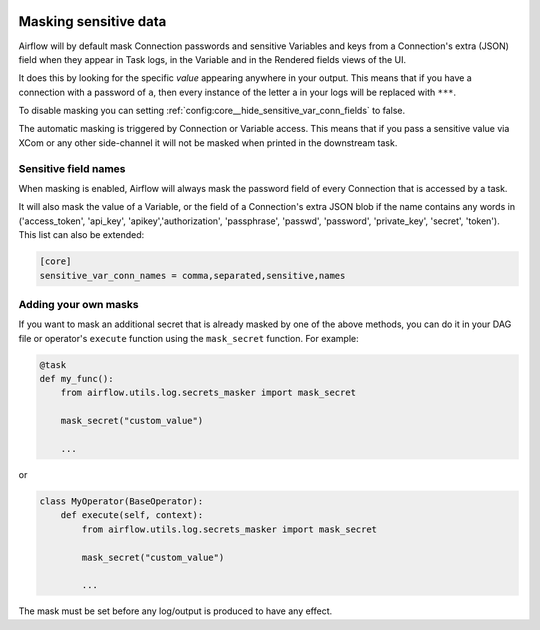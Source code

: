  .. Licensed to the Apache Software Foundation (ASF) under one
    or more contributor license agreements.  See the NOTICE file
    distributed with this work for additional information
    regarding copyright ownership.  The ASF licenses this file
    to you under the Apache License, Version 2.0 (the
    "License"); you may not use this file except in compliance
    with the License.  You may obtain a copy of the License at

 ..   http://www.apache.org/licenses/LICENSE-2.0

 .. Unless required by applicable law or agreed to in writing,
    software distributed under the License is distributed on an
    "AS IS" BASIS, WITHOUT WARRANTIES OR CONDITIONS OF ANY
    KIND, either express or implied.  See the License for the
    specific language governing permissions and limitations
    under the License.

.. _security:mask-sensitive-values:

Masking sensitive data
----------------------

Airflow will by default mask Connection passwords and sensitive Variables and keys from a Connection's
extra (JSON) field when they appear in Task logs, in the Variable and in the Rendered fields views of the UI.

It does this by looking for the specific *value* appearing anywhere in your output. This means that if you
have a connection with a password of ``a``, then every instance of the letter a in your logs will be replaced
with ``***``.

To disable masking you can setting :ref:`config:core__hide_sensitive_var_conn_fields` to false.

The automatic masking is triggered by Connection or Variable access. This means that if you pass a sensitive
value via XCom or any other side-channel it will not be masked when printed in the downstream task.

Sensitive field names
"""""""""""""""""""""

When masking is enabled, Airflow will always mask the password field of every Connection that is accessed by a
task.

It will also mask the value of a Variable, or the field of a Connection's extra JSON blob if the name contains
any words in ('access_token', 'api_key', 'apikey','authorization', 'passphrase', 'passwd',
'password', 'private_key', 'secret', 'token'). This list can also be extended:

.. code-block:: ini

    [core]
    sensitive_var_conn_names = comma,separated,sensitive,names

Adding your own masks
"""""""""""""""""""""

If you want to mask an additional secret that is already masked by one of the above methods, you can do it in
your DAG file or operator's ``execute`` function using the ``mask_secret`` function. For example:

.. code-block:: python

    @task
    def my_func():
        from airflow.utils.log.secrets_masker import mask_secret

        mask_secret("custom_value")

        ...

or

.. code-block:: python


    class MyOperator(BaseOperator):
        def execute(self, context):
            from airflow.utils.log.secrets_masker import mask_secret

            mask_secret("custom_value")

            ...

The mask must be set before any log/output is produced to have any effect.
